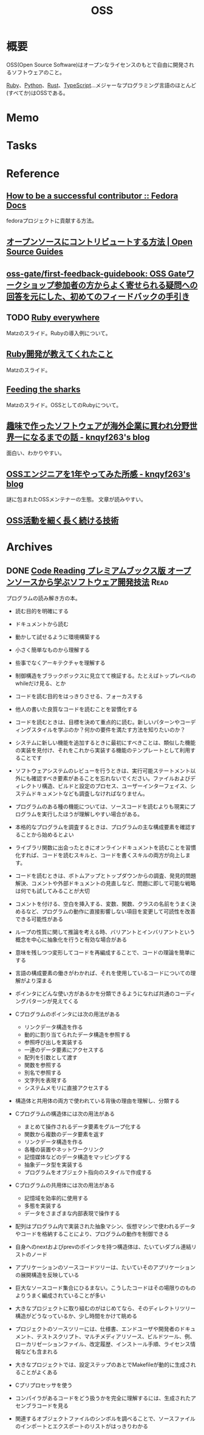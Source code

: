 :PROPERTIES:
:ID:       bb71747d-8599-4aee-b747-13cb44c05773
:END:
#+title: OSS
* 概要
OSS(Open Source Software)はオープンなライセンスのもとで自由に開発されるソフトウェアのこと。

[[id:cfd092c4-1bb2-43d3-88b1-9f647809e546][Ruby]]、[[id:a6c9c9ad-d9b1-4e13-8992-75d8590e464c][Python]]、[[id:ddc21510-6693-4c1e-9070-db0dd2a8160b][Rust]]、[[id:ad1527ee-63b3-4a9b-a553-10899f57c234][TypeScript]]…メジャーなプログラミング言語のほとんど(すべてか)はOSSである。
* Memo
* Tasks
* Reference
** [[https://docs.fedoraproject.org/en-US/commops/contribute/successful-contributor/][How to be a successful contributor :: Fedora Docs]]
fedoraプロジェクトに貢献する方法。
** [[https://opensource.guide/ja/how-to-contribute/][オープンソースにコントリビュートする方法 | Open Source Guides]]
** [[https://github.com/oss-gate/first-feedback-guidebook][oss-gate/first-feedback-guidebook: OSS Gateワークショップ参加者の方からよく寄せられる疑問への回答を元にした、初めてのフィードバックの手引き]]
** TODO [[https://www.slideshare.net/yukihiro_matz/ruby-everywhere/60-Fulltime_core_committer_aka_Patch][Ruby everywhere]]
Matzのスライド。Rubyの導入例について。
** [[https://www.slideshare.net/yukihiro_matz/ruby-9183142][Ruby開発が教えてくれたこと]]
Matzのスライド。
** [[https://www.slideshare.net/yukihiro_matz/feeding-the-sharks?next_slideshow=1][Feeding the sharks]]
Matzのスライド。OSSとしてのRubyについて。
** [[https://knqyf263.hatenablog.com/entry/2021/07/29/143500][趣味で作ったソフトウェアが海外企業に買われ分野世界一になるまでの話 - knqyf263's blog]]
面白い、わかりやすい。
** [[https://knqyf263.hatenablog.com/entry/2020/08/28/074749][OSSエンジニアを1年やってみた所感 - knqyf263's blog]]
謎に包まれたOSSメンテナーの生態。
文章が読みやすい。
** [[https://junkyard.song.mu/slides/jtf2021w/#0][OSS活動を細く長く続ける技術]]
* Archives
** DONE [[https://tatsu-zine.com/books/code-reading][Code Reading プレミアムブックス版 オープンソースから学ぶソフトウェア開発技法]] :Read:
CLOSED: [2022-07-02 Sat 16:30]
:LOGBOOK:
CLOCK: [2022-07-02 Sat 16:11]--[2022-07-02 Sat 16:30] =>  0:19
CLOCK: [2022-07-02 Sat 15:41]--[2022-07-02 Sat 16:06] =>  0:25
CLOCK: [2022-07-02 Sat 14:48]--[2022-07-02 Sat 15:13] =>  0:25
CLOCK: [2022-07-02 Sat 11:39]--[2022-07-02 Sat 12:04] =>  0:25
CLOCK: [2022-07-02 Sat 11:13]--[2022-07-02 Sat 11:38] =>  0:25
CLOCK: [2022-07-02 Sat 10:46]--[2022-07-02 Sat 11:11] =>  0:25
CLOCK: [2022-07-02 Sat 10:20]--[2022-07-02 Sat 10:45] =>  0:25
CLOCK: [2022-07-01 Fri 09:33]--[2022-07-01 Fri 09:58] =>  0:25
CLOCK: [2022-07-01 Fri 09:04]--[2022-07-01 Fri 09:29] =>  0:25
CLOCK: [2022-07-01 Fri 00:00]--[2022-07-01 Fri 00:25] =>  0:25
CLOCK: [2022-06-30 Thu 23:31]--[2022-06-30 Thu 23:56] =>  0:25
CLOCK: [2022-06-30 Thu 20:32]--[2022-06-30 Thu 20:57] =>  0:25
CLOCK: [2022-06-30 Thu 09:42]--[2022-06-30 Thu 10:07] =>  0:25
CLOCK: [2022-06-29 Wed 22:58]--[2022-06-29 Wed 23:23] =>  0:25
CLOCK: [2022-06-29 Wed 22:31]--[2022-06-29 Wed 22:56] =>  0:25
CLOCK: [2022-06-29 Wed 10:32]--[2022-06-29 Wed 10:57] =>  0:25
CLOCK: [2022-06-29 Wed 09:46]--[2022-06-29 Wed 10:11] =>  0:25
CLOCK: [2022-06-29 Wed 00:41]--[2022-06-29 Wed 01:06] =>  0:25
CLOCK: [2022-06-28 Tue 00:09]--[2022-06-28 Tue 00:34] =>  0:25
CLOCK: [2022-06-27 Mon 10:27]--[2022-06-27 Mon 10:52] =>  0:25
CLOCK: [2022-06-26 Sun 23:28]--[2022-06-26 Sun 23:53] =>  0:25
CLOCK: [2022-06-26 Sun 23:01]--[2022-06-26 Sun 23:26] =>  0:25
CLOCK: [2022-06-26 Sun 21:27]--[2022-06-26 Sun 21:52] =>  0:25
CLOCK: [2022-06-26 Sun 20:57]--[2022-06-26 Sun 21:22] =>  0:25
CLOCK: [2022-06-26 Sun 18:26]--[2022-06-26 Sun 18:51] =>  0:25
CLOCK: [2022-06-26 Sun 16:40]--[2022-06-26 Sun 17:05] =>  0:25
CLOCK: [2022-06-26 Sun 16:03]--[2022-06-26 Sun 16:28] =>  0:25
CLOCK: [2022-06-26 Sun 15:00]--[2022-06-26 Sun 15:25] =>  0:25
CLOCK: [2022-06-26 Sun 14:22]--[2022-06-26 Sun 14:47] =>  0:25
CLOCK: [2022-06-26 Sun 13:52]--[2022-06-26 Sun 14:17] =>  0:25
CLOCK: [2022-06-26 Sun 11:26]--[2022-06-26 Sun 11:51] =>  0:25
CLOCK: [2022-06-26 Sun 10:46]--[2022-06-26 Sun 11:11] =>  0:25
CLOCK: [2022-06-26 Sun 00:02]--[2022-06-26 Sun 00:27] =>  0:25
CLOCK: [2022-06-25 Sat 23:37]--[2022-06-26 Sun 00:02] =>  0:25
:END:

プログラムの読み解き方の本。

- 読む目的を明確にする
- ドキュメントから読む
- 動かして試せるように環境構築する
- 小さく簡単なものから理解する
- 些事でなくアーキテクチャを理解する
- 制御構造をブラックボックスに見立てて検証する。たとえばトップレベルのwhileだけ見る、とか

- コードを読む目的をはっきりさせる、フォーカスする

- 他人の書いた良質なコードを読むことを習慣化する
- コードを読むときは、目標を決めて重点的に読む。新しいパターンやコーディングスタイルを学ぶのか？何かの要件を満たす方法を知りたいのか？
- システムに新しい機能を追加するときに最初にすべきことは、類似した機能の実装を見付け、それをこれから実装する機能のテンプレートとして利用することです
- ソフトウェアシステムのレビューを行うときは、実行可能ステートメント以外にも確認すべき要素があることを忘れないでください。ファイルおよびディレクトリ構造、ビルドと設定のプロセス、ユーザーインターフェイス、システムドキュメントなども調査しなければなりません。
- プログラムのある種の機能については、ソースコードを読むよりも現実にプログラムを実行したほうが理解しやすい場合がある。
- 本格的なプログラムを調査するときは、プログラムの主な構成要素を確認することから始めるとよい
- ライブラリ関数に出会ったときにオンラインドキュメントを読むことを習慣化すれば、コードを読むスキルと、コードを書くスキルの両方が向上します。
- コードを読むときは、ボトムアップとトップダウンからの調査、発見的問題解決、コメントや外部ドキュメントの見直しなど、問題に即して可能な戦略は何でも試してみることが大切
- コメントを付ける、空白を挿入する、変数、関数、クラスの名前をうまく決めるなど、プログラムの動作に直接影響しない項目を変更して可読性を改善できる可能性がある
- ループの性質に関して推論を考える時、バリアントとインバリアントという概念を中心に抽象化を行うと有効な場合がある
- 意味を残しつつ変形してコードを再編成することで、コードの理論を簡単にする
- 言語の構成要素の働きがわかれば、それを使用しているコードについての理解がより深まる
- ポインタにどんな使い方があるかを分類できるようになれば共通のコーディングパターンが見えてくる
- Cプログラムのポインタには次の用法がある
  - リンクデータ構造を作る
  - 動的に割り当てられたデータ構造を参照する
  - 参照呼び出しを実装する
  - 一連のデータ要素にアクセスする
  - 配列を引数として渡す
  - 関数を参照する
  - 別名で参照する
  - 文字列を表現する
  - システムメモリに直接アクセスする
- 構造体と共用体の両方で使われている背後の理由を理解し、分類する
- Cプログラムの構造体には次の用法がある
  - まとめて操作されるデータ要素をグループ化する
  - 関数から複数のデータ要素を返す
  - リンクデータ構造を作る
  - 各種の装置やネットワークリンク
  - 記憶媒体などのデータ構造をマッピングする
  - 抽象データ型を実装する
  - プログラムをオブジェクト指向のスタイルで作成する
- Cプログラムの共用体には次の用法がある
  - 記憶域を効率的に使用する
  - 多態を実装する
  - データをさまざまな内部表現で操作する
- 配列はプログラム内で実装された抽象マシン、仮想マシンで使われるデータやコードを格納することにより、プログラムの動作を制御できる
- 自身へのnextおよびprevのポインタを持つ構造体は、たいていダブル連結リストのノード
- アプリケーションのソースコードツリーは、たいていそのアプリケーションの展開構造を反映している
- 巨大なソースコード集合にひるまない。こうしたコードはその場限りのものよりうまく編成されていることが多い
- 大きなプロジェクトに取り組むのがはじめてなら、そのディレクトリツリー構造がどうなっているか、少し時間をかけて眺める
- プロジェクトのソースツリーには、仕様書、エンドユーザや開発者のドキュメント、テストスクリプト、マルチメディアリソース、ビルドツール、例、ローカリゼーションファイル、改定履歴、インストール手順、ライセンス情報なども含まれる
- 大きなプロジェクトでは、設定ステップのあとでMakefileが動的に生成されることがよくある
- Cプリプロセッサを使う
- コンパイラがあるコードをどう扱うかを完全に理解するには、生成されたアセンブラコードを見る
- 関連するオブジェクトファイルのシンボルを調べることで、ソースファイルのインポートとエクスポートのリストがはっきりわかる
